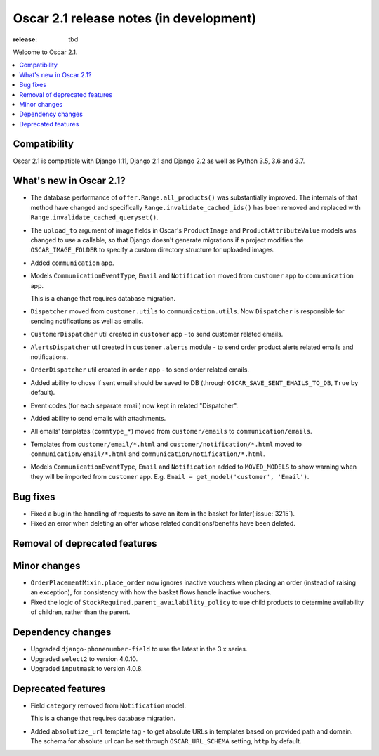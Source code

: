 =======================
Oscar 2.1 release notes (in development)
=======================

:release: tbd

Welcome to Oscar 2.1.

.. contents::
    :local:
    :depth: 1

.. _compatibility_of_2.1:

Compatibility
~~~~~~~~~~~~~

Oscar 2.1 is compatible with Django 1.11, Django 2.1 and Django 2.2
as well as Python 3.5, 3.6 and 3.7.

.. _new_in_2.1:

What's new in Oscar 2.1?
~~~~~~~~~~~~~~~~~~~~~~~~

- The database performance of ``offer.Range.all_products()`` was substantially
  improved. The internals of that method have changed and specifically
  ``Range.invalidate_cached_ids()`` has been removed and replaced with
  ``Range.invalidate_cached_queryset()``.

- The ``upload_to`` argument of image fields in Oscar's ``ProductImage`` and
  ``ProductAttributeValue`` models was changed to use a callable, so that
  Django doesn't generate migrations if a project modifies the ``OSCAR_IMAGE_FOLDER``
  to specify a custom directory structure for uploaded images.

- Added ``communication`` app.

- Models ``CommunicationEventType``, ``Email`` and ``Notification`` moved from
  ``customer`` app to ``communication`` app.

  This is a change that requires database migration.

- ``Dispatcher`` moved from ``customer.utils`` to ``communication.utils``.
  Now ``Dispatcher`` is responsible for sending notifications as well as emails.

- ``CustomerDispatcher`` util created in ``customer`` app -  to send customer
  related emails.

- ``AlertsDispatcher`` util created in ``customer.alerts`` module -  to send
  order product alerts related emails and notifications.

- ``OrderDispatcher`` util created in ``order`` app -  to send order related
  emails.

- Added ability to chose if sent email should be saved to DB (through
  ``OSCAR_SAVE_SENT_EMAILS_TO_DB``, ``True`` by default).

- Event codes (for each separate email) now kept in related "Dispatcher".

- Added ability to send emails with attachments.

- All emails' templates (``commtype_*``) moved from ``customer/emails``
  to ``communication/emails``.

- Templates from ``customer/email/*.html`` and ``customer/notification/*.html``
  moved to ``communication/email/*.html`` and ``communication/notification/*.html``.

- Models ``CommunicationEventType``, ``Email`` and ``Notification`` added to
  ``MOVED_MODELS`` to show warning when they will be imported from ``customer`` app.
  E.g. ``Email = get_model('customer', 'Email')``.

Bug fixes
~~~~~~~~~

- Fixed a bug in the handling of requests to save an item in the basket for
  later(:issue:`3215`).

- Fixed an error when deleting an offer whose related conditions/benefits have
  been deleted.

Removal of deprecated features
~~~~~~~~~~~~~~~~~~~~~~~~~~~~~~

Minor changes
~~~~~~~~~~~~~

- ``OrderPlacementMixin.place_order`` now ignores inactive vouchers when placing
  an order (instead of raising an exception), for consistency with how
  the basket flows handle inactive vouchers.

- Fixed the logic of ``StockRequired.parent_availability_policy`` to use
  child products to determine availability of children, rather than the parent.


Dependency changes
~~~~~~~~~~~~~~~~~~

- Upgraded ``django-phonenumber-field`` to use the latest in the 3.x series.
- Upgraded ``select2`` to version 4.0.10.
- Upgraded ``inputmask`` to version 4.0.8.

.. _deprecated_features_in_2.1:

Deprecated features
~~~~~~~~~~~~~~~~~~~

- Field ``category`` removed from ``Notification`` model.

  This is a change that requires database migration.

- Added ``absolutize_url`` template tag - to get absolute URLs in templates based on
  provided path and domain. The schema for absolute url can be set through
  ``OSCAR_URL_SCHEMA`` setting, ``http`` by default.
